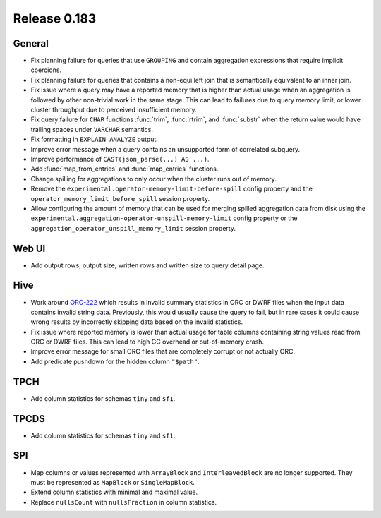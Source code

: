=============
Release 0.183
=============

General
-------

* Fix planning failure for queries that use ``GROUPING`` and contain aggregation expressions
  that require implicit coercions.
* Fix planning failure for queries that contains a non-equi left join that is semantically
  equivalent to an inner join.
* Fix issue where a query may have a reported memory that is higher than actual usage when
  an aggregation is followed by other non-trivial work in the same stage. This can lead to failures
  due to query memory limit, or lower cluster throughput due to perceived insufficient memory.
* Fix query failure for ``CHAR`` functions :func:`trim`, :func:`rtrim`, and :func:`substr` when
  the return value would have trailing spaces under ``VARCHAR`` semantics.
* Fix formatting in ``EXPLAIN ANALYZE`` output.
* Improve error message when a query contains an unsupported form of correlated subquery.
* Improve performance of ``CAST(json_parse(...) AS ...)``.
* Add :func:`map_from_entries` and :func:`map_entries` functions.
* Change spilling for aggregations to only occur when the cluster runs out of memory.
* Remove the ``experimental.operator-memory-limit-before-spill`` config property
  and the ``operator_memory_limit_before_spill`` session property.
* Allow configuring the amount of memory that can be used for merging spilled aggregation data
  from disk using the ``experimental.aggregation-operator-unspill-memory-limit`` config
  property or the ``aggregation_operator_unspill_memory_limit`` session property.

Web UI
------

* Add output rows, output size, written rows and written size to query detail page.

Hive
----

* Work around `ORC-222 <https://issues.apache.org/jira/browse/ORC-222>`_ which results in
  invalid summary statistics in ORC or DWRF files when the input data contains invalid string data.
  Previously, this would usually cause the query to fail, but in rare cases it could
  cause wrong results by incorrectly skipping data based on the invalid statistics.
* Fix issue where reported memory is lower than actual usage for table columns containing
  string values read from ORC or DWRF files. This can lead to high GC overhead or out-of-memory crash.
* Improve error message for small ORC files that are completely corrupt or not actually ORC.
* Add predicate pushdown for the hidden column ``"$path"``.

TPCH
----

* Add column statistics for schemas ``tiny`` and ``sf1``.

TPCDS
-----

* Add column statistics for schemas ``tiny`` and ``sf1``.

SPI
---

* Map columns or values represented with ``ArrayBlock`` and ``InterleavedBlock`` are
  no longer supported. They must be represented as ``MapBlock`` or ``SingleMapBlock``.
* Extend column statistics with minimal and maximal value.
* Replace ``nullsCount`` with ``nullsFraction`` in column statistics.
